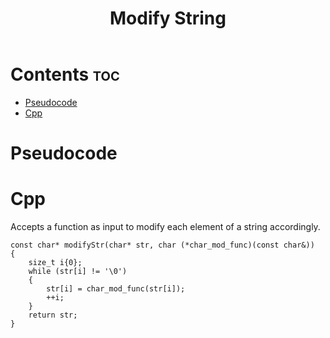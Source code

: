 #+TITLE: Modify String

* Contents :toc:
- [[#pseudocode][Pseudocode]]
- [[#cpp][Cpp]]

* Pseudocode
* Cpp

Accepts a function as input to modify each element of a string accordingly.

#+name: modify-string-cpp
#+begin_src C++ :main no
const char* modifyStr(char* str, char (*char_mod_func)(const char&))
{
    size_t i{0};
    while (str[i] != '\0')
    {
        str[i] = char_mod_func(str[i]);
        ++i;
    }
    return str;
}
#+end_src
